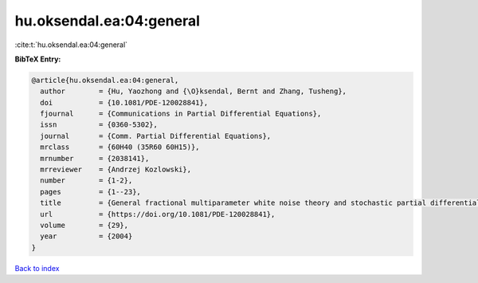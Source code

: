 hu.oksendal.ea:04:general
=========================

:cite:t:`hu.oksendal.ea:04:general`

**BibTeX Entry:**

.. code-block:: bibtex

   @article{hu.oksendal.ea:04:general,
     author        = {Hu, Yaozhong and {\O}ksendal, Bernt and Zhang, Tusheng},
     doi           = {10.1081/PDE-120028841},
     fjournal      = {Communications in Partial Differential Equations},
     issn          = {0360-5302},
     journal       = {Comm. Partial Differential Equations},
     mrclass       = {60H40 (35R60 60H15)},
     mrnumber      = {2038141},
     mrreviewer    = {Andrzej Kozlowski},
     number        = {1-2},
     pages         = {1--23},
     title         = {General fractional multiparameter white noise theory and stochastic partial differential equations},
     url           = {https://doi.org/10.1081/PDE-120028841},
     volume        = {29},
     year          = {2004}
   }

`Back to index <../By-Cite-Keys.html>`_
